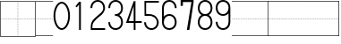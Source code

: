 SplineFontDB: 3.2
FontName: Masume
FullName: Masume
FamilyName: Masume
Weight: Regular
Copyright: Copyright (c) 2020, ken
UComments: "2020-12-17: Created with FontForge (http://fontforge.org)"
Version: 001.000
ItalicAngle: 0
UnderlinePosition: -100
UnderlineWidth: 50
Ascent: 800
Descent: 200
InvalidEm: 0
LayerCount: 2
Layer: 0 0 "Back" 1
Layer: 1 0 "Fore" 0
HasVMetrics: 1
XUID: [1021 750 -1324551973 1887677]
StyleMap: 0x0000
FSType: 0
OS2Version: 4
OS2_WeightWidthSlopeOnly: 0
OS2_UseTypoMetrics: 1
CreationTime: 1608214927
ModificationTime: 1608315471
PfmFamily: 33
TTFWeight: 400
TTFWidth: 5
LineGap: 0
VLineGap: 0
OS2TypoAscent: 800
OS2TypoAOffset: 0
OS2TypoDescent: -200
OS2TypoDOffset: 0
OS2TypoLinegap: 0
OS2WinAscent: 800
OS2WinAOffset: 0
OS2WinDescent: 200
OS2WinDOffset: 0
HheadAscent: 800
HheadAOffset: 0
HheadDescent: -200
HheadDOffset: 0
OS2CapHeight: 700
OS2XHeight: 500
OS2Vendor: 'PfEd'
MarkAttachClasses: 1
DEI: 91125
LangName: 1033
Encoding: ISO8859-1
UnicodeInterp: none
NameList: Adobe Glyph List
DisplaySize: -48
AntiAlias: 1
FitToEm: 0
WinInfo: 0 38 14
BeginPrivate: 0
EndPrivate
TeXData: 1 0 0 346030 173015 115343 0 1048576 115343 783286 444596 497025 792723 393216 433062 380633 303038 157286 324010 404750 52429 2506097 1059062 262144
BeginChars: 256 16

StartChar: plus
Encoding: 43 43 0
Width: 1000
InSpiro: 1
HStem: -200 16<16 984> -174 20<496 504> -134 20<496 504> -94 20<496 504> -54 20<496 504> -14 20<496 504> 26 20<496 504> 66 20<496 504> 106 20<496 504> 146 20<496 504> 186 20<496 504> 226 20<496 504> 266 20<496 504> 296 8<26 46 66 86 106 126 146 166 186 206 226 246 266 286 306 326 346 366 386 406 426 446 466 486 514 534 554 574 594 614 634 654 674 694 714 734 754 774 794 814 834 854 874 894 914 934 954 974> 314 20<496 504> 354 20<496 504> 394 20<496 504> 434 20<496 504> 474 20<496 504> 514 20<496 504> 554 20<496 504> 594 20<496 504> 634 20<496 504> 674 20<496 504> 714 20<496 504> 754 20<496 504> 784 16<16 984>
VStem: 0 16<-184 784> 26 20<296 304> 66 20<296 304> 106 20<296 304> 146 20<296 304> 186 20<296 304> 226 20<296 304> 266 20<296 304> 306 20<296 304> 346 20<296 304> 386 20<296 304> 426 20<296 304> 466 20<296 304> 496 8<-174 -154 -134 -114 -94 -74 -54 -34 -14 6 26 46 66 86 106 126 146 166 186 206 226 246 266 286 314 334 354 374 394 414 434 454 474 494 514 534 554 574 594 614 634 654 674 694 714 734 754 774> 514 20<296 304> 554 20<296 304> 594 20<296 304> 634 20<296 304> 674 20<296 304> 714 20<296 304> 754 20<296 304> 794 20<296 304> 834 20<296 304> 874 20<296 304> 914 20<296 304> 954 20<296 304> 984 16<-184 784>
LayerCount: 2
Fore
SplineSet
16 784 m 1
 16 -184 l 1
 984 -184 l 1
 984 784 l 1
 16 784 l 1
  Spiro
    16 -184 v
    984 -184 v
    984 784 v
    16 784 v
    0 0 z
  EndSpiro
0 800 m 1
 1000 800 l 1
 1000 -200 l 1
 0 -200 l 1
 0 800 l 1
  Spiro
    0 800 v
    1000 800 v
    1000 -200 v
    0 -200 v
    0 0 z
  EndSpiro
466 296 m 1
 466 304 l 1
 486 304 l 1
 486 296 l 1
 466 296 l 1
  Spiro
    466 296 v
    466 304 v
    486 304 v
    486 296 v
    0 0 z
  EndSpiro
426 296 m 1
 426 304 l 1
 446 304 l 1
 446 296 l 1
 426 296 l 1
  Spiro
    426 296 v
    426 304 v
    446 304 v
    446 296 v
    0 0 z
  EndSpiro
386 296 m 1
 386 304 l 1
 406 304 l 1
 406 296 l 1
 386 296 l 1
  Spiro
    386 296 v
    386 304 v
    406 304 v
    406 296 v
    0 0 z
  EndSpiro
346 296 m 1
 346 304 l 1
 366 304 l 1
 366 296 l 1
 346 296 l 1
  Spiro
    346 296 v
    346 304 v
    366 304 v
    366 296 v
    0 0 z
  EndSpiro
306 296 m 1
 306 304 l 1
 326 304 l 1
 326 296 l 1
 306 296 l 1
  Spiro
    306 296 v
    306 304 v
    326 304 v
    326 296 v
    0 0 z
  EndSpiro
266 296 m 1
 266 304 l 1
 286 304 l 1
 286 296 l 1
 266 296 l 1
  Spiro
    266 296 v
    266 304 v
    286 304 v
    286 296 v
    0 0 z
  EndSpiro
226 296 m 1
 226 304 l 1
 246 304 l 1
 246 296 l 1
 226 296 l 1
  Spiro
    226 296 v
    226 304 v
    246 304 v
    246 296 v
    0 0 z
  EndSpiro
186 296 m 1
 186 304 l 1
 206 304 l 1
 206 296 l 1
 186 296 l 1
  Spiro
    186 296 v
    186 304 v
    206 304 v
    206 296 v
    0 0 z
  EndSpiro
146 296 m 1
 146 304 l 1
 166 304 l 1
 166 296 l 1
 146 296 l 1
  Spiro
    146 296 v
    146 304 v
    166 304 v
    166 296 v
    0 0 z
  EndSpiro
106 296 m 1
 106 304 l 1
 126 304 l 1
 126 296 l 1
 106 296 l 1
  Spiro
    106 296 v
    106 304 v
    126 304 v
    126 296 v
    0 0 z
  EndSpiro
66 296 m 1
 66 304 l 1
 86 304 l 1
 86 296 l 1
 66 296 l 1
  Spiro
    66 296 v
    66 304 v
    86 304 v
    86 296 v
    0 0 z
  EndSpiro
26 296 m 1
 26 304 l 1
 46 304 l 1
 46 296 l 1
 26 296 l 1
  Spiro
    26 296 v
    26 304 v
    46 304 v
    46 296 v
    0 0 z
  EndSpiro
954 296 m 1
 954 304 l 1
 974 304 l 1
 974 296 l 1
 954 296 l 1
  Spiro
    954 296 v
    954 304 v
    974 304 v
    974 296 v
    0 0 z
  EndSpiro
914 296 m 1
 914 304 l 1
 934 304 l 1
 934 296 l 1
 914 296 l 1
  Spiro
    914 296 v
    914 304 v
    934 304 v
    934 296 v
    0 0 z
  EndSpiro
874 296 m 1
 874 304 l 1
 894 304 l 1
 894 296 l 1
 874 296 l 1
  Spiro
    874 296 v
    874 304 v
    894 304 v
    894 296 v
    0 0 z
  EndSpiro
834 296 m 1
 834 304 l 1
 854 304 l 1
 854 296 l 1
 834 296 l 1
  Spiro
    834 296 v
    834 304 v
    854 304 v
    854 296 v
    0 0 z
  EndSpiro
794 296 m 1
 794 304 l 1
 814 304 l 1
 814 296 l 1
 794 296 l 1
  Spiro
    794 296 v
    794 304 v
    814 304 v
    814 296 v
    0 0 z
  EndSpiro
754 296 m 1
 754 304 l 1
 774 304 l 1
 774 296 l 1
 754 296 l 1
  Spiro
    754 296 v
    754 304 v
    774 304 v
    774 296 v
    0 0 z
  EndSpiro
714 296 m 1
 714 304 l 1
 734 304 l 1
 734 296 l 1
 714 296 l 1
  Spiro
    714 296 v
    714 304 v
    734 304 v
    734 296 v
    0 0 z
  EndSpiro
674 296 m 1
 674 304 l 1
 694 304 l 1
 694 296 l 1
 674 296 l 1
  Spiro
    674 296 v
    674 304 v
    694 304 v
    694 296 v
    0 0 z
  EndSpiro
634 296 m 1
 634 304 l 1
 654 304 l 1
 654 296 l 1
 634 296 l 1
  Spiro
    634 296 v
    634 304 v
    654 304 v
    654 296 v
    0 0 z
  EndSpiro
594 296 m 1
 594 304 l 1
 614 304 l 1
 614 296 l 1
 594 296 l 1
  Spiro
    594 296 v
    594 304 v
    614 304 v
    614 296 v
    0 0 z
  EndSpiro
554 296 m 1
 554 304 l 1
 574 304 l 1
 574 296 l 1
 554 296 l 1
  Spiro
    554 296 v
    554 304 v
    574 304 v
    574 296 v
    0 0 z
  EndSpiro
514 296 m 1
 514 304 l 1
 534 304 l 1
 534 296 l 1
 514 296 l 1
  Spiro
    514 296 v
    514 304 v
    534 304 v
    534 296 v
    0 0 z
  EndSpiro
496 -174 m 1
 496 -154 l 1
 504 -154 l 1
 504 -174 l 1
 496 -174 l 1
  Spiro
    496 -174 v
    496 -154 v
    504 -154 v
    504 -174 v
    0 0 z
  EndSpiro
496 -134 m 1
 496 -114 l 1
 504 -114 l 1
 504 -134 l 1
 496 -134 l 1
  Spiro
    496 -134 v
    496 -114 v
    504 -114 v
    504 -134 v
    0 0 z
  EndSpiro
496 -94 m 1
 496 -74 l 1
 504 -74 l 1
 504 -94 l 1
 496 -94 l 1
  Spiro
    496 -94 v
    496 -74 v
    504 -74 v
    504 -94 v
    0 0 z
  EndSpiro
496 -54 m 1
 496 -34 l 1
 504 -34 l 1
 504 -54 l 1
 496 -54 l 1
  Spiro
    496 -54 v
    496 -34 v
    504 -34 v
    504 -54 v
    0 0 z
  EndSpiro
496 -14 m 1
 496 6 l 1
 504 6 l 1
 504 -14 l 1
 496 -14 l 1
  Spiro
    496 -14 v
    496 6 v
    504 6 v
    504 -14 v
    0 0 z
  EndSpiro
496 26 m 1
 496 46 l 1
 504 46 l 1
 504 26 l 1
 496 26 l 1
  Spiro
    496 26 v
    496 46 v
    504 46 v
    504 26 v
    0 0 z
  EndSpiro
496 66 m 1
 496 86 l 1
 504 86 l 1
 504 66 l 1
 496 66 l 1
  Spiro
    496 66 v
    496 86 v
    504 86 v
    504 66 v
    0 0 z
  EndSpiro
496 106 m 1
 496 126 l 1
 504 126 l 1
 504 106 l 1
 496 106 l 1
  Spiro
    496 106 v
    496 126 v
    504 126 v
    504 106 v
    0 0 z
  EndSpiro
496 146 m 1
 496 166 l 1
 504 166 l 1
 504 146 l 1
 496 146 l 1
  Spiro
    496 146 v
    496 166 v
    504 166 v
    504 146 v
    0 0 z
  EndSpiro
496 186 m 1
 496 206 l 1
 504 206 l 1
 504 186 l 1
 496 186 l 1
  Spiro
    496 186 v
    496 206 v
    504 206 v
    504 186 v
    0 0 z
  EndSpiro
496 226 m 1
 496 246 l 1
 504 246 l 1
 504 226 l 1
 496 226 l 1
  Spiro
    496 226 v
    496 246 v
    504 246 v
    504 226 v
    0 0 z
  EndSpiro
496 266 m 1
 496 286 l 1
 504 286 l 1
 504 266 l 1
 496 266 l 1
  Spiro
    496 266 v
    496 286 v
    504 286 v
    504 266 v
    0 0 z
  EndSpiro
496 314 m 1
 496 334 l 1
 504 334 l 1
 504 314 l 1
 496 314 l 1
  Spiro
    496 314 v
    496 334 v
    504 334 v
    504 314 v
    0 0 z
  EndSpiro
496 354 m 1
 496 374 l 1
 504 374 l 1
 504 354 l 1
 496 354 l 1
  Spiro
    496 354 v
    496 374 v
    504 374 v
    504 354 v
    0 0 z
  EndSpiro
496 394 m 1
 496 414 l 1
 504 414 l 1
 504 394 l 1
 496 394 l 1
  Spiro
    496 394 v
    496 414 v
    504 414 v
    504 394 v
    0 0 z
  EndSpiro
496 434 m 1
 496 454 l 1
 504 454 l 1
 504 434 l 1
 496 434 l 1
  Spiro
    496 434 v
    496 454 v
    504 454 v
    504 434 v
    0 0 z
  EndSpiro
496 474 m 1
 496 494 l 1
 504 494 l 1
 504 474 l 1
 496 474 l 1
  Spiro
    496 474 v
    496 494 v
    504 494 v
    504 474 v
    0 0 z
  EndSpiro
496 514 m 1
 496 534 l 1
 504 534 l 1
 504 514 l 1
 496 514 l 1
  Spiro
    496 514 v
    496 534 v
    504 534 v
    504 514 v
    0 0 z
  EndSpiro
496 554 m 1
 496 574 l 1
 504 574 l 1
 504 554 l 1
 496 554 l 1
  Spiro
    496 554 v
    496 574 v
    504 574 v
    504 554 v
    0 0 z
  EndSpiro
496 594 m 1
 496 614 l 1
 504 614 l 1
 504 594 l 1
 496 594 l 1
  Spiro
    496 594 v
    496 614 v
    504 614 v
    504 594 v
    0 0 z
  EndSpiro
496 634 m 1
 496 654 l 1
 504 654 l 1
 504 634 l 1
 496 634 l 1
  Spiro
    496 634 v
    496 654 v
    504 654 v
    504 634 v
    0 0 z
  EndSpiro
496 674 m 1
 496 694 l 1
 504 694 l 1
 504 674 l 1
 496 674 l 1
  Spiro
    496 674 v
    496 694 v
    504 694 v
    504 674 v
    0 0 z
  EndSpiro
496 714 m 1
 496 734 l 1
 504 734 l 1
 504 714 l 1
 496 714 l 1
  Spiro
    496 714 v
    496 734 v
    504 734 v
    504 714 v
    0 0 z
  EndSpiro
496 754 m 1
 496 774 l 1
 504 774 l 1
 504 754 l 1
 496 754 l 1
  Spiro
    496 754 v
    496 774 v
    504 774 v
    504 754 v
    0 0 z
  EndSpiro
EndSplineSet
Validated: 1
EndChar

StartChar: hyphen
Encoding: 45 45 1
Width: 480
Flags: W
HStem: -200 16<0 480> 296 8<10 30 50 70 90 110 130 150 170 190 210 230 250 270 290 310 330 350 370 390 410 430 450 470> 784 16<0 480>
VStem: 10 20<296 304> 50 20<296 304> 90 20<296 304> 130 20<296 304> 170 20<296 304> 210 20<296 304> 250 20<296 304> 290 20<296 304> 330 20<296 304> 370 20<296 304> 410 20<296 304> 450 20<296 304>
CounterMasks: 1 e0
LayerCount: 2
Fore
SplineSet
10 296 m 1
 10 304 l 1
 30 304 l 1
 30 296 l 1
 10 296 l 1
480 -200 m 1
 0 -200 l 1
 0 -184 l 1
 480 -184 l 1
 480 -200 l 1
480 784 m 1
 0 784 l 1
 0 800 l 1
 480 800 l 1
 480 784 l 1
450 296 m 1
 450 304 l 1
 470 304 l 1
 470 296 l 1
 450 296 l 1
  Spiro
    450 296 v
    450 304 v
    470 304 v
    470 296 v
    0 0 z
  EndSpiro
410 296 m 1
 410 304 l 1
 430 304 l 1
 430 296 l 1
 410 296 l 1
  Spiro
    410 296 v
    410 304 v
    430 304 v
    430 296 v
    0 0 z
  EndSpiro
370 296 m 1
 370 304 l 1
 390 304 l 1
 390 296 l 1
 370 296 l 1
  Spiro
    370 296 v
    370 304 v
    390 304 v
    390 296 v
    0 0 z
  EndSpiro
330 296 m 1
 330 304 l 1
 350 304 l 1
 350 296 l 1
 330 296 l 1
  Spiro
    330 296 v
    330 304 v
    350 304 v
    350 296 v
    0 0 z
  EndSpiro
290 296 m 1
 290 304 l 1
 310 304 l 1
 310 296 l 1
 290 296 l 1
  Spiro
    290 296 v
    290 304 v
    310 304 v
    310 296 v
    0 0 z
  EndSpiro
250 296 m 1
 250 304 l 1
 270 304 l 1
 270 296 l 1
 250 296 l 1
  Spiro
    250 296 v
    250 304 v
    270 304 v
    270 296 v
    0 0 z
  EndSpiro
210 296 m 1
 210 304 l 1
 230 304 l 1
 230 296 l 1
 210 296 l 1
  Spiro
    210 296 v
    210 304 v
    230 304 v
    230 296 v
    0 0 z
  EndSpiro
170 296 m 1
 170 304 l 1
 190 304 l 1
 190 296 l 1
 170 296 l 1
  Spiro
    170 296 v
    170 304 v
    190 304 v
    190 296 v
    0 0 z
  EndSpiro
130 296 m 1
 130 304 l 1
 150 304 l 1
 150 296 l 1
 130 296 l 1
  Spiro
    130 296 v
    130 304 v
    150 304 v
    150 296 v
    0 0 z
  EndSpiro
90 296 m 1
 90 304 l 1
 110 304 l 1
 110 296 l 1
 90 296 l 1
  Spiro
    90 296 v
    90 304 v
    110 304 v
    110 296 v
    0 0 z
  EndSpiro
50 296 m 1
 50 304 l 1
 70 304 l 1
 70 296 l 1
 50 296 l 1
  Spiro
    50 296 v
    50 304 v
    70 304 v
    70 296 v
    0 0 z
  EndSpiro
EndSplineSet
Validated: 1
EndChar

StartChar: bracketleft
Encoding: 91 91 2
Width: 1000
Flags: W
HStem: -200 16<16 1000> 296 8<16 30 50 70 90 110 130 150 170 190 210 230 250 270 290 310 330 350 370 390 410 430 450 470 490 510 530 550 570 590 610 630 650 670 690 710 730 750 770 790 810 830 850 870 890 910 930 950 970 990> 784 16<16 1000>
VStem: 0 30<296 304> 0 16<-184 296 304 784> 50 20<296 304> 90 20<296 304> 130 20<296 304> 170 20<296 304> 210 20<296 304> 250 20<296 304> 290 20<296 304> 330 20<296 304> 370 20<296 304> 410 20<296 304> 450 20<296 304> 490 20<296 304> 530 20<296 304> 570 20<296 304> 610 20<296 304> 650 20<296 304> 690 20<296 304> 730 20<296 304> 770 20<296 304> 810 20<296 304> 850 20<296 304> 890 20<296 304> 930 20<296 304> 970 20<296 304>
CounterMasks: 1 e0
LayerCount: 2
Fore
SplineSet
510 296 m 1xe7fffff8
 490 296 l 1
 490 304 l 1
 510 304 l 1
 510 296 l 1xe7fffff8
  Spiro
    490 296 v
    490 304 v
    510 304 v
    510 296 v
    0 0 z
  EndSpiro
470 296 m 1
 450 296 l 1
 450 304 l 1
 470 304 l 1
 470 296 l 1
  Spiro
    450 296 v
    450 304 v
    470 304 v
    470 296 v
    0 0 z
  EndSpiro
430 296 m 1
 410 296 l 1
 410 304 l 1
 430 304 l 1
 430 296 l 1
  Spiro
    410 296 v
    410 304 v
    430 304 v
    430 296 v
    0 0 z
  EndSpiro
390 296 m 1
 370 296 l 1
 370 304 l 1
 390 304 l 1
 390 296 l 1
  Spiro
    370 296 v
    370 304 v
    390 304 v
    390 296 v
    0 0 z
  EndSpiro
350 296 m 1
 330 296 l 1
 330 304 l 1
 350 304 l 1
 350 296 l 1
  Spiro
    330 296 v
    330 304 v
    350 304 v
    350 296 v
    0 0 z
  EndSpiro
310 296 m 1
 290 296 l 1
 290 304 l 1
 310 304 l 1
 310 296 l 1
  Spiro
    290 296 v
    290 304 v
    310 304 v
    310 296 v
    0 0 z
  EndSpiro
270 296 m 1
 250 296 l 1
 250 304 l 1
 270 304 l 1
 270 296 l 1
  Spiro
    250 296 v
    250 304 v
    270 304 v
    270 296 v
    0 0 z
  EndSpiro
230 296 m 1
 210 296 l 1
 210 304 l 1
 230 304 l 1
 230 296 l 1
  Spiro
    210 296 v
    210 304 v
    230 304 v
    230 296 v
    0 0 z
  EndSpiro
190 296 m 1
 170 296 l 1
 170 304 l 1
 190 304 l 1
 190 296 l 1
  Spiro
    170 296 v
    170 304 v
    190 304 v
    190 296 v
    0 0 z
  EndSpiro
150 296 m 1
 130 296 l 1
 130 304 l 1
 150 304 l 1
 150 296 l 1
  Spiro
    130 296 v
    130 304 v
    150 304 v
    150 296 v
    0 0 z
  EndSpiro
110 296 m 1
 90 296 l 1
 90 304 l 1
 110 304 l 1
 110 296 l 1
  Spiro
    90 296 v
    90 304 v
    110 304 v
    110 296 v
    0 0 z
  EndSpiro
70 296 m 1
 50 296 l 1
 50 304 l 1
 70 304 l 1
 70 296 l 1
  Spiro
    50 296 v
    50 304 v
    70 304 v
    70 296 v
    0 0 z
  EndSpiro
990 296 m 1
 970 296 l 1
 970 304 l 1
 990 304 l 1
 990 296 l 1
  Spiro
    970 296 v
    970 304 v
    990 304 v
    990 296 v
    0 0 z
  EndSpiro
950 296 m 1
 930 296 l 1
 930 304 l 1
 950 304 l 1
 950 296 l 1
  Spiro
    930 296 v
    930 304 v
    950 304 v
    950 296 v
    0 0 z
  EndSpiro
910 296 m 1
 890 296 l 1
 890 304 l 1
 910 304 l 1
 910 296 l 1
  Spiro
    890 296 v
    890 304 v
    910 304 v
    910 296 v
    0 0 z
  EndSpiro
870 296 m 1
 850 296 l 1
 850 304 l 1
 870 304 l 1
 870 296 l 1
  Spiro
    850 296 v
    850 304 v
    870 304 v
    870 296 v
    0 0 z
  EndSpiro
830 296 m 1
 810 296 l 1
 810 304 l 1
 830 304 l 1
 830 296 l 1
  Spiro
    810 296 v
    810 304 v
    830 304 v
    830 296 v
    0 0 z
  EndSpiro
790 296 m 1
 770 296 l 1
 770 304 l 1
 790 304 l 1
 790 296 l 1
  Spiro
    770 296 v
    770 304 v
    790 304 v
    790 296 v
    0 0 z
  EndSpiro
750 296 m 1
 730 296 l 1
 730 304 l 1
 750 304 l 1
 750 296 l 1
  Spiro
    730 296 v
    730 304 v
    750 304 v
    750 296 v
    0 0 z
  EndSpiro
710 296 m 1
 690 296 l 1
 690 304 l 1
 710 304 l 1
 710 296 l 1
  Spiro
    690 296 v
    690 304 v
    710 304 v
    710 296 v
    0 0 z
  EndSpiro
670 296 m 1
 650 296 l 1
 650 304 l 1
 670 304 l 1
 670 296 l 1
  Spiro
    650 296 v
    650 304 v
    670 304 v
    670 296 v
    0 0 z
  EndSpiro
630 296 m 1
 610 296 l 1
 610 304 l 1
 630 304 l 1
 630 296 l 1
  Spiro
    610 296 v
    610 304 v
    630 304 v
    630 296 v
    0 0 z
  EndSpiro
590 296 m 1
 570 296 l 1
 570 304 l 1
 590 304 l 1
 590 296 l 1
  Spiro
    570 296 v
    570 304 v
    590 304 v
    590 296 v
    0 0 z
  EndSpiro
550 296 m 1
 530 296 l 1
 530 304 l 1
 550 304 l 1
 550 296 l 1
  Spiro
    530 296 v
    530 304 v
    550 304 v
    550 296 v
    0 0 z
  EndSpiro
1000 784 m 1
 16 784 l 1
 16 304 l 1xeffffff8
 30 304 l 1
 30 296 l 1xf7fffff8
 16 296 l 1
 16 -184 l 1
 1000 -184 l 1
 1000 -200 l 1
 0 -200 l 1
 0 800 l 1xeffffff8
 1000 800 l 1
 1000 784 l 1
EndSplineSet
Validated: 1
EndChar

StartChar: bracketright
Encoding: 93 93 3
Width: 1000
Flags: W
HStem: -200 16<0 984> 296 8<10 30 50 70 90 110 130 150 170 190 210 230 250 270 290 310 330 350 370 390 410 430 450 470 490 510 530 550 570 590 610 630 650 670 690 710 730 750 770 790 810 830 850 870 890 910 930 950 970 984> 784 16<0 984>
VStem: 10 20<296 304> 50 20<296 304> 90 20<296 304> 130 20<296 304> 170 20<296 304> 210 20<296 304> 250 20<296 304> 290 20<296 304> 330 20<296 304> 370 20<296 304> 410 20<296 304> 450 20<296 304> 490 20<296 304> 530 20<296 304> 570 20<296 304> 610 20<296 304> 650 20<296 304> 690 20<296 304> 730 20<296 304> 770 20<296 304> 810 20<296 304> 850 20<296 304> 890 20<296 304> 930 20<296 304> 970 30<296 304> 984 16<-184 296 304 784>
CounterMasks: 1 e0
LayerCount: 2
Fore
SplineSet
490 296 m 1xffffffe0
 490 304 l 1
 510 304 l 1
 510 296 l 1
 490 296 l 1xffffffe0
  Spiro
    490 296 v
    490 304 v
    510 304 v
    510 296 v
    0 0 z
  EndSpiro
530 296 m 1
 530 304 l 1
 550 304 l 1
 550 296 l 1
 530 296 l 1
  Spiro
    530 296 v
    530 304 v
    550 304 v
    550 296 v
    0 0 z
  EndSpiro
570 296 m 1
 570 304 l 1
 590 304 l 1
 590 296 l 1
 570 296 l 1
  Spiro
    570 296 v
    570 304 v
    590 304 v
    590 296 v
    0 0 z
  EndSpiro
610 296 m 1
 610 304 l 1
 630 304 l 1
 630 296 l 1
 610 296 l 1
  Spiro
    610 296 v
    610 304 v
    630 304 v
    630 296 v
    0 0 z
  EndSpiro
650 296 m 1
 650 304 l 1
 670 304 l 1
 670 296 l 1
 650 296 l 1
  Spiro
    650 296 v
    650 304 v
    670 304 v
    670 296 v
    0 0 z
  EndSpiro
690 296 m 1
 690 304 l 1
 710 304 l 1
 710 296 l 1
 690 296 l 1
  Spiro
    690 296 v
    690 304 v
    710 304 v
    710 296 v
    0 0 z
  EndSpiro
730 296 m 1
 730 304 l 1
 750 304 l 1
 750 296 l 1
 730 296 l 1
  Spiro
    730 296 v
    730 304 v
    750 304 v
    750 296 v
    0 0 z
  EndSpiro
770 296 m 1
 770 304 l 1
 790 304 l 1
 790 296 l 1
 770 296 l 1
  Spiro
    770 296 v
    770 304 v
    790 304 v
    790 296 v
    0 0 z
  EndSpiro
810 296 m 1
 810 304 l 1
 830 304 l 1
 830 296 l 1
 810 296 l 1
  Spiro
    810 296 v
    810 304 v
    830 304 v
    830 296 v
    0 0 z
  EndSpiro
850 296 m 1
 850 304 l 1
 870 304 l 1
 870 296 l 1
 850 296 l 1
  Spiro
    850 296 v
    850 304 v
    870 304 v
    870 296 v
    0 0 z
  EndSpiro
890 296 m 1
 890 304 l 1
 910 304 l 1
 910 296 l 1
 890 296 l 1
  Spiro
    890 296 v
    890 304 v
    910 304 v
    910 296 v
    0 0 z
  EndSpiro
930 296 m 1
 930 304 l 1
 950 304 l 1
 950 296 l 1
 930 296 l 1
  Spiro
    930 296 v
    930 304 v
    950 304 v
    950 296 v
    0 0 z
  EndSpiro
10 296 m 1
 10 304 l 1
 30 304 l 1
 30 296 l 1
 10 296 l 1
  Spiro
    10 296 v
    10 304 v
    30 304 v
    30 296 v
    0 0 z
  EndSpiro
50 296 m 1
 50 304 l 1
 70 304 l 1
 70 296 l 1
 50 296 l 1
  Spiro
    50 296 v
    50 304 v
    70 304 v
    70 296 v
    0 0 z
  EndSpiro
90 296 m 1
 90 304 l 1
 110 304 l 1
 110 296 l 1
 90 296 l 1
  Spiro
    90 296 v
    90 304 v
    110 304 v
    110 296 v
    0 0 z
  EndSpiro
130 296 m 1
 130 304 l 1
 150 304 l 1
 150 296 l 1
 130 296 l 1
  Spiro
    130 296 v
    130 304 v
    150 304 v
    150 296 v
    0 0 z
  EndSpiro
170 296 m 1
 170 304 l 1
 190 304 l 1
 190 296 l 1
 170 296 l 1
  Spiro
    170 296 v
    170 304 v
    190 304 v
    190 296 v
    0 0 z
  EndSpiro
210 296 m 1
 210 304 l 1
 230 304 l 1
 230 296 l 1
 210 296 l 1
  Spiro
    210 296 v
    210 304 v
    230 304 v
    230 296 v
    0 0 z
  EndSpiro
250 296 m 1
 250 304 l 1
 270 304 l 1
 270 296 l 1
 250 296 l 1
  Spiro
    250 296 v
    250 304 v
    270 304 v
    270 296 v
    0 0 z
  EndSpiro
290 296 m 1
 290 304 l 1
 310 304 l 1
 310 296 l 1
 290 296 l 1
  Spiro
    290 296 v
    290 304 v
    310 304 v
    310 296 v
    0 0 z
  EndSpiro
330 296 m 1
 330 304 l 1
 350 304 l 1
 350 296 l 1
 330 296 l 1
  Spiro
    330 296 v
    330 304 v
    350 304 v
    350 296 v
    0 0 z
  EndSpiro
370 296 m 1
 370 304 l 1
 390 304 l 1
 390 296 l 1
 370 296 l 1
  Spiro
    370 296 v
    370 304 v
    390 304 v
    390 296 v
    0 0 z
  EndSpiro
410 296 m 1
 410 304 l 1
 430 304 l 1
 430 296 l 1
 410 296 l 1
  Spiro
    410 296 v
    410 304 v
    430 304 v
    430 296 v
    0 0 z
  EndSpiro
450 296 m 1
 450 304 l 1
 470 304 l 1
 470 296 l 1
 450 296 l 1
  Spiro
    450 296 v
    450 304 v
    470 304 v
    470 296 v
    0 0 z
  EndSpiro
0 784 m 1
 0 800 l 1
 1000 800 l 1
 1000 -200 l 1
 0 -200 l 1
 0 -184 l 1
 984 -184 l 1
 984 296 l 1xffffffe8
 970 296 l 1
 970 304 l 1xfffffff0
 984 304 l 1
 984 784 l 1xffffffe8
 0 784 l 1
EndSplineSet
Validated: 1
EndChar

StartChar: space
Encoding: 32 32 4
Width: 500
Flags: W
LayerCount: 2
Fore
Validated: 1
EndChar

StartChar: equal
Encoding: 61 61 5
Width: 1000
Flags: W
HStem: -200 16<0 1000> 296 8<10 30 50 70 90 110 130 150 170 190 210 230 250 270 290 310 330 350 370 390 410 430 450 470 490 510 530 550 570 590 610 630 650 670 690 710 730 750 770 790 810 830 850 870 890 910 930 950 970 990> 784 16<0 1000>
VStem: 10 20<296 304> 50 20<296 304> 90 20<296 304> 130 20<296 304> 170 20<296 304> 210 20<296 304> 250 20<296 304> 290 20<296 304> 330 20<296 304> 370 20<296 304> 410 20<296 304> 450 20<296 304> 490 20<296 304> 530 20<296 304> 570 20<296 304> 610 20<296 304> 650 20<296 304> 690 20<296 304> 730 20<296 304> 770 20<296 304> 810 20<296 304> 850 20<296 304> 890 20<296 304> 930 20<296 304> 970 20<296 304>
LayerCount: 2
Fore
SplineSet
10 296 m 1
 10 304 l 1
 30 304 l 1
 30 296 l 1
 10 296 l 1
1000 -200 m 1
 0 -200 l 1
 0 -184 l 1
 1000 -184 l 1
 1000 -200 l 1
1000 784 m 1
 0 784 l 1
 0 800 l 1
 1000 800 l 1
 1000 784 l 1
490 296 m 1
 490 304 l 1
 510 304 l 1
 510 296 l 1
 490 296 l 1
  Spiro
    490 296 v
    490 304 v
    510 304 v
    510 296 v
    0 0 z
  EndSpiro
450 296 m 1
 450 304 l 1
 470 304 l 1
 470 296 l 1
 450 296 l 1
  Spiro
    450 296 v
    450 304 v
    470 304 v
    470 296 v
    0 0 z
  EndSpiro
410 296 m 1
 410 304 l 1
 430 304 l 1
 430 296 l 1
 410 296 l 1
  Spiro
    410 296 v
    410 304 v
    430 304 v
    430 296 v
    0 0 z
  EndSpiro
370 296 m 1
 370 304 l 1
 390 304 l 1
 390 296 l 1
 370 296 l 1
  Spiro
    370 296 v
    370 304 v
    390 304 v
    390 296 v
    0 0 z
  EndSpiro
330 296 m 1
 330 304 l 1
 350 304 l 1
 350 296 l 1
 330 296 l 1
  Spiro
    330 296 v
    330 304 v
    350 304 v
    350 296 v
    0 0 z
  EndSpiro
290 296 m 1
 290 304 l 1
 310 304 l 1
 310 296 l 1
 290 296 l 1
  Spiro
    290 296 v
    290 304 v
    310 304 v
    310 296 v
    0 0 z
  EndSpiro
250 296 m 1
 250 304 l 1
 270 304 l 1
 270 296 l 1
 250 296 l 1
  Spiro
    250 296 v
    250 304 v
    270 304 v
    270 296 v
    0 0 z
  EndSpiro
210 296 m 1
 210 304 l 1
 230 304 l 1
 230 296 l 1
 210 296 l 1
  Spiro
    210 296 v
    210 304 v
    230 304 v
    230 296 v
    0 0 z
  EndSpiro
170 296 m 1
 170 304 l 1
 190 304 l 1
 190 296 l 1
 170 296 l 1
  Spiro
    170 296 v
    170 304 v
    190 304 v
    190 296 v
    0 0 z
  EndSpiro
130 296 m 1
 130 304 l 1
 150 304 l 1
 150 296 l 1
 130 296 l 1
  Spiro
    130 296 v
    130 304 v
    150 304 v
    150 296 v
    0 0 z
  EndSpiro
90 296 m 1
 90 304 l 1
 110 304 l 1
 110 296 l 1
 90 296 l 1
  Spiro
    90 296 v
    90 304 v
    110 304 v
    110 296 v
    0 0 z
  EndSpiro
50 296 m 1
 50 304 l 1
 70 304 l 1
 70 296 l 1
 50 296 l 1
  Spiro
    50 296 v
    50 304 v
    70 304 v
    70 296 v
    0 0 z
  EndSpiro
970 296 m 1
 970 304 l 1
 990 304 l 1
 990 296 l 1
 970 296 l 1
  Spiro
    970 296 v
    970 304 v
    990 304 v
    990 296 v
    0 0 z
  EndSpiro
930 296 m 1
 930 304 l 1
 950 304 l 1
 950 296 l 1
 930 296 l 1
  Spiro
    930 296 v
    930 304 v
    950 304 v
    950 296 v
    0 0 z
  EndSpiro
890 296 m 1
 890 304 l 1
 910 304 l 1
 910 296 l 1
 890 296 l 1
  Spiro
    890 296 v
    890 304 v
    910 304 v
    910 296 v
    0 0 z
  EndSpiro
850 296 m 1
 850 304 l 1
 870 304 l 1
 870 296 l 1
 850 296 l 1
  Spiro
    850 296 v
    850 304 v
    870 304 v
    870 296 v
    0 0 z
  EndSpiro
810 296 m 1
 810 304 l 1
 830 304 l 1
 830 296 l 1
 810 296 l 1
  Spiro
    810 296 v
    810 304 v
    830 304 v
    830 296 v
    0 0 z
  EndSpiro
770 296 m 1
 770 304 l 1
 790 304 l 1
 790 296 l 1
 770 296 l 1
  Spiro
    770 296 v
    770 304 v
    790 304 v
    790 296 v
    0 0 z
  EndSpiro
730 296 m 1
 730 304 l 1
 750 304 l 1
 750 296 l 1
 730 296 l 1
  Spiro
    730 296 v
    730 304 v
    750 304 v
    750 296 v
    0 0 z
  EndSpiro
690 296 m 1
 690 304 l 1
 710 304 l 1
 710 296 l 1
 690 296 l 1
  Spiro
    690 296 v
    690 304 v
    710 304 v
    710 296 v
    0 0 z
  EndSpiro
650 296 m 1
 650 304 l 1
 670 304 l 1
 670 296 l 1
 650 296 l 1
  Spiro
    650 296 v
    650 304 v
    670 304 v
    670 296 v
    0 0 z
  EndSpiro
610 296 m 1
 610 304 l 1
 630 304 l 1
 630 296 l 1
 610 296 l 1
  Spiro
    610 296 v
    610 304 v
    630 304 v
    630 296 v
    0 0 z
  EndSpiro
570 296 m 1
 570 304 l 1
 590 304 l 1
 590 296 l 1
 570 296 l 1
  Spiro
    570 296 v
    570 304 v
    590 304 v
    590 296 v
    0 0 z
  EndSpiro
530 296 m 1
 530 304 l 1
 550 304 l 1
 550 296 l 1
 530 296 l 1
  Spiro
    530 296 v
    530 304 v
    550 304 v
    550 296 v
    0 0 z
  EndSpiro
EndSplineSet
Validated: 1
EndChar

StartChar: zero
Encoding: 48 48 6
Width: 500
Flags: W
HStem: 0 50<191.28 308.72> 750 50<191.28 308.72>
VStem: 20 50<242.623 557.373> 430 50<242.627 557.377>
LayerCount: 2
Fore
SplineSet
20 400 m 0
 20 621 123 800 250 800 c 0
 377 800 480 621 480 400 c 0
 480 179 377 0 250 0 c 0
 123 0 20 179 20 400 c 0
70 400 m 0
 70 272.17022374 107.854284247 152.498995067 169.598904847 89.6134412603 c 0
 196.876545766 61.8317569764 224.131804049 50 250 50 c 0
 275.868195951 50 303.123454234 61.8317569764 330.401095153 89.6134412603 c 0
 392.073268425 152.425209039 430 272.249331345 430 400 c 0
 430 527.82977626 392.145715753 647.501004933 330.401095153 710.38655874 c 0
 303.123454234 738.168243024 275.868195951 750 250 750 c 0
 224.131804049 750 196.876545766 738.168243024 169.598904847 710.38655874 c 0
 107.926731575 647.574790961 70 527.750668655 70 400 c 0
EndSplineSet
Validated: 524289
EndChar

StartChar: one
Encoding: 49 49 7
Width: 500
Flags: W
HStem: 0 21G<234 284> 0 21G<234 284>
VStem: 234 50<0 722>
LayerCount: 2
Fore
SplineSet
234 800 m 1xa0
 284 800 l 1
 284 0 l 1
 234 0 l 1
 234 722 l 1
 168 642 l 1
 132 670 l 1
 234 800 l 1xa0
EndSplineSet
Validated: 1
EndChar

StartChar: two
Encoding: 50 50 8
Width: 500
Flags: W
HStem: 0 50.8889<107.029 462> 746 50<175.821 334.177>
VStem: 51 50<580 667.328> 60.8889 46.1111<50 182.23> 409 50<506.205 667.532>
LayerCount: 2
Fore
SplineSet
255 746 m 0xd8
 165.09652858 746 101 675.450748282 101 580 c 1
 51 580 l 1xe8
 51 707 142 796 255 796 c 0
 368 796 459 707 459 580 c 0
 459 494.725031206 377 412 356.805201219 396.988415812 c 0
 336.610402438 381.976831624 299 353 265 326 c 0
 232.212055007 299.96251427 190 266 153 221 c 0
 116 176 107 125 107 96 c 2
 107 50 l 1
 107 50.6666666667 146.333333333 50.8888888889 198.814814815 50.8888888889 c 0
 303.777777778 50.8888888889 461.333333333 50 462 50 c 0
 462.333333333 50 462.444444444 44.4444444444 462.444444444 37.037037037 c 0
 462.444444444 22.2222222222 462 0 462 0 c 1
 59.9925986892 0 l 1
 60.6666666667 7.9936057773e-15 60.8888888889 7 60.8888888889 17.4074074074 c 0
 60.8888888889 38.2222222222 60 72.6666666667 60 92 c 1
 62.9631174247 100.783526652 59 194 116 258 c 0
 170.431632116 319.116218516 192 328 237 368 c 2
 343 455 l 2
 375.120117188 481.193359375 409 523.083755093 409 580 c 0
 409 675.414925855 344.894646202 746 255 746 c 0xd8
EndSplineSet
Validated: 524289
EndChar

StartChar: three
Encoding: 51 51 9
Width: 500
Flags: W
HStem: 0 50<173.648 336.352> 372.823 50.2547<235.424 335.336> 746 50<175.837 334.163>
VStem: 51 50<121.922 208 580 667.328> 409 50<121.611 296.121 493.337 667.839>
LayerCount: 2
Fore
SplineSet
101 208 m 0
 101 151.083755093 122.873459971 109.886506149 154.993623604 83.6935436316 c 0
 180.942489699 62.533076183 215.515012209 50 255 50 c 0
 294.484987791 50 329.057510301 62.533076183 355.006376396 83.6935436316 c 0
 387.126540029 109.886506149 409 151.083755093 409 208 c 0
 409 253.641430066 394.600849737 291.283027449 372.240107374 318.9261258 c 0
 348.244113976 348.590776228 314.156191117 368.000959073 274.576362914 372.823287569 c 0
 268.13526504 372.276759108 261.605217136 371.999999742 255 372 c 0
 248.394783731 372 241.864736652 372.276759295 235.42363958 372.823287617 c 0
 235.210714343 423.07802685 l 0
 241.720813407 423.689166887 248.321989117 424.000000062 255 424 c 0
 261.678010672 424 268.279186183 423.689166845 274.789285052 423.078026844 c 0
 306.046663232 426.53436917 333.490860995 438.148331382 355.006376396 455.693543632 c 0
 387.126540029 481.886506149 409 523.083755093 409 580 c 0
 409 625.641430066 394.600849737 663.283027449 372.240107374 690.9261258 c 0
 344.370780615 725.379120608 302.888583959 746 255 746 c 0
 207.111416041 746 165.629219385 725.379120608 137.759892626 690.9261258 c 0
 115.399150263 663.283027449 101 625.641430066 101 580 c 0
 51 580 l 0
 51 707 142 796 255 796 c 0
 368 796 459 707 459 580 c 0
 459 494.725031206 417.972307796 430.189335394 356.805201219 396.988415812 c 1
 417.972307796 361.41749469 459 293.274968794 459 208 c 0
 459 81 368 0 255 0 c 0
 142 0 51 81 51 208 c 0
 101 208 l 0
EndSplineSet
Validated: 524289
EndChar

StartChar: four
Encoding: 52 52 10
Width: 500
Flags: W
HStem: -0.12793 21G<261 311> -0.12793 21G<261 311> 184 50<117.154 259.763 309.93 484>
VStem: 259.223 50<0.123047 184 234 659.183>
LayerCount: 2
Fore
SplineSet
259.22265625 591.111328125 m 0x30
 259.22265625 615.190429688 259.240234375 638.044921875 259.28125 659.182617188 c 1
 217.643554688 554.829101562 145.6953125 304.25390625 117.154296875 234 c 1
 259.762695312 234 l 1
 259.4609375 329.068359375 259.22265625 504.504882812 259.22265625 591.111328125 c 0x30
260.670898438 800 m 1
 311.056640625 800 l 0
 310.46484375 791.78125 l 0
 309.63671875 773.67578125 309.22265625 692.631835938 309.22265625 591.111328125 c 0
 309.22265625 504.53125 309.4609375 329.078125 309.762695312 234 c 1
 484 234 l 1
 484 184 l 1
 309.9296875 184 l 1
 310.42578125 41.697265625 311 0.123046875 311 0.123046875 c 1
 261 -0.1279296875 l 1xb0
 261 -0.115234375 260.42578125 41.5673828125 259.9296875 184 c 1
 42.830078125 184 l 1
 56.833984375 218.408203125 l 1
 56.833984375 218.408203125 219.688476562 691.596679688 255.598632812 786.493164062 c 1
 260.670898438 800 l 1
EndSplineSet
Validated: 524289
EndChar

StartChar: five
Encoding: 53 53 11
Width: 500
Flags: W
HStem: 0 50<175.821 334.177> 396.091 49.9149<109 256.902> 745.111 50.8889<107.029 462>
VStem: 51 50<128.672 216> 60 47<446 746> 409 50<128.468 290.083>
LayerCount: 2
Fore
SplineSet
255 50 m 4xf4
 344.894505774 50 409 120.584828144 409 216 c 4
 409 272.916015625 368.120117188 324.806640625 336 351 c 5
 258 390 l 5
 235.704603976 395.381796137 140.460916313 396.090680093 91.8266506265 396.090680093 c 0
 74.432197943 396.090680093 63 396 63 396 c 5
 63 396 62 483.40427728 62 525 c 4
 62 610.702730752 60 675 60 704 c 4
 60 723.333333333 60.8888888889 757.777777778 60.8888888889 778.592592593 c 0
 60.8888888889 789 60.6666666667 796 60 796 c 5
 462 796 l 5
 462 796 462.444444444 773.777777778 462.444444444 758.962962963 c 0
 462.444444444 751.555555556 462.333333333 746 462 746 c 4
 461.333333333 746 303.777777778 745.111111111 198.814814815 745.111111111 c 0
 146.333333333 745.111111111 107 745.333333333 107 746 c 5
 107 700 l 6xec
 107 671 106 597.258046655 106 539 c 4
 106 501.459052065 109 446 109 446 c 5
 109 446 110.504225265 446.005557397 113.211829274 446.005557397 c 0
 135.148750397 446.005557397 236.077721799 445.6407594 256 439 c 4
 301 424 336.61069913 414.023905072 356.805664062 399.01171875 c 4
 377 384 459 301.275390625 459 216 c 4
 459 89 368 0 255 0 c 4
 142 0 51 89 51 216 c 5
 101 216 l 5
 101 120.549000794 165.096669832 50 255 50 c 4xf4
EndSplineSet
Validated: 524289
EndChar

StartChar: six
Encoding: 54 54 12
Width: 500
Flags: W
HStem: 0 50<173.648 336.352> 374 50<176.378 334.179> 746 50<175.823 334.179>
VStem: 51 50<121.922 295.736 353.346 413.995 414 666.087> 409 50<121.611 295.54 580 667.328>
LayerCount: 2
Fore
SplineSet
255 374 m 4
 165.105353798 374 101 303.414925855 101 208 c 4
 101 151.083755093 122.873459971 109.886506149 154.993623604 83.6935436316 c 4
 180.942489699 62.533076183 215.515012209 50 255 50 c 4
 294.484987791 50 329.057510301 62.533076183 355.006376396 83.6935436316 c 4
 387.126540029 109.886506149 409 151.083755093 409 208 c 4
 409 303.450748282 344.90347142 374 255 374 c 4
255 746 m 4
 165.105353798 746 101 675.414925855 101 580 c 6
 101 414 l 5
 101.728220211 414 101.985058488 406.988193727 101.985058488 396.368673877 c 0
 101.985058488 384.831136703 101.681895477 369.035179308 101.350700993 353.346222106 c 5
 138.690825383 397.721192816 193.59747023 424 255 424 c 4
 368 424 459 335 459 208 c 4
 459 81 368 0 255 0 c 4
 142 0 51 81 51 208 c 4
 51 210 51 444 51 580 c 4
 51 716 142 796 255 796 c 4
 368 796 459 707 459 580 c 5
 409 580 l 5
 409 675.450748282 344.90347142 746 255 746 c 4
EndSplineSet
Validated: 524289
EndChar

StartChar: seven
Encoding: 55 55 13
Width: 500
Flags: W
HStem: 0 21G<246 317.234> 0 21G<246 317.234> 740 58<135 372>
VStem: 71 62<640 740> 246 68<0 41.1111>
LayerCount: 2
Fore
SplineSet
133 640 m 25xb8
 71 638 l 0
 71 798 l 0
 433 798 l 0
 433 736 l 0
 314 0 l 1
 246 0 l 1
 372 740 l 1
 135 740 l 1
 133 640 l 25xb8
EndSplineSet
Validated: 1
EndChar

StartChar: eight
Encoding: 56 56 14
Width: 500
Flags: W
HStem: 0 50<173.648 336.352> 372 52<173.173 336.827> 746 50<175.837 334.163>
VStem: 51 50<121.611 296.121 493.374 667.328> 409 50<121.611 296.121 493.337 667.839>
CounterMasks: 1 e0
LayerCount: 2
Fore
SplineSet
101 580 m 0
 101 523.083755093 122.873459971 481.886506149 154.993623604 455.693543632 c 0
 176.509138865 438.148331496 203.953336411 426.534369321 235.210714343 423.07802685 c 0
 241.720813407 423.689166887 248.321989117 424.000000062 255 424 c 0
 261.678010672 424 268.279186183 423.689166845 274.789285052 423.078026844 c 0
 306.046663232 426.53436917 333.490860995 438.148331382 355.006376396 455.693543632 c 0
 387.126540029 481.886506149 409 523.083755093 409 580 c 0
 409 625.641430066 394.600849737 663.283027449 372.240107374 690.9261258 c 0
 344.370780615 725.379120608 302.888583959 746 255 746 c 0
 207.111416041 746 165.629219385 725.379120608 137.759892626 690.9261258 c 0
 115.399150263 663.283027449 101 625.641430066 101 580 c 0
101 208 m 0
 101 151.083755093 122.873459971 109.886506149 154.993623604 83.6935436316 c 0
 180.942489699 62.533076183 215.515012209 50 255 50 c 0
 294.484987791 50 329.057510301 62.533076183 355.006376396 83.6935436316 c 0
 387.126540029 109.886506149 409 151.083755093 409 208 c 0
 409 253.641430066 394.600849737 291.283027449 372.240107374 318.9261258 c 0
 348.244113976 348.590776228 314.156191117 368.000959073 274.576362914 372.823287569 c 0
 268.13526504 372.276759108 261.605217136 371.999999742 255 372 c 0
 248.394783731 372 241.864736652 372.276759295 235.42363958 372.823287617 c 0
 195.843810328 368.000959895 161.755886532 348.590776857 137.759892626 318.9261258 c 0
 115.399150263 291.283027449 101 253.641430066 101 208 c 0
51 580 m 0
 51 707 142 796 255 796 c 0
 368 796 459 707 459 580 c 0
 459 494.725031206 417.972307796 430.189335394 356.805201219 396.988415812 c 1
 417.972307796 361.41749469 459 293.274968794 459 208 c 0
 459 81 368 0 255 0 c 0
 142 0 51 81 51 208 c 0
 51 293.274968794 92.027692204 361.41749469 153.194798781 396.988415812 c 1
 92.027692204 430.189335394 51 494.725031206 51 580 c 0
EndSplineSet
Validated: 524289
EndChar

StartChar: nine
Encoding: 57 57 15
Width: 500
Flags: W
HStem: 0 50<175.821 334.177> 372 50<175.821 333.622> 746 50<173.648 336.352>
VStem: 51 50<128.672 216 500.46 674.389> 409 50<129.913 382 382.005 442.653 500.264 674.078>
LayerCount: 2
Fore
SplineSet
255 422 m 4
 344.894505774 422 409 492.584828144 409 588 c 4
 409 644.916015625 387.126953125 686.11328125 355.006835938 712.306640625 c 4
 329.057617188 733.466796875 294.485351562 746 255 746 c 4
 215.514648438 746 180.942382812 733.466796875 154.993164062 712.306640625 c 4
 122.873046875 686.11328125 101 644.916015625 101 588 c 4
 101 492.549000794 165.096669832 422 255 422 c 4
255 50 m 4
 344.894505774 50 409 120.584828144 409 216 c 6
 409 382 l 5
 408.271827632 382 408.0150469 389.009651941 408.0150469 399.626346681 c 0
 408.0150469 411.164295716 408.318324967 426.962443567 408.649414062 442.653320312 c 5
 371.309570312 398.278320312 316.40234375 372 255 372 c 4
 142 372 51 461 51 588 c 4
 51 715 142 796 255 796 c 4
 368 796 459 715 459 588 c 6
 459 216 l 6
 459 80 368 0 255 0 c 4
 142 0 51 89 51 216 c 5
 101 216 l 5
 101 120.549000794 165.096669832 50 255 50 c 4
EndSplineSet
Validated: 524289
EndChar
EndChars
EndSplineFont
